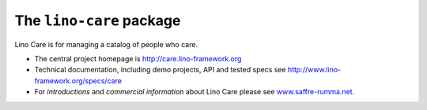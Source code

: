 =========================
The ``lino-care`` package
=========================



.. image:: https://readthedocs.org/projects/lino/badge/?version=latest
    :alt: Documentation Status
    :target: http://lino.readthedocs.io/en/latest/?badge=latest

.. image:: https://coveralls.io/repos/github/lino-framework/care/badge.svg?branch=master
    :target: https://coveralls.io/github/lino-framework/care?branch=master

.. image:: https://travis-ci.org/lino-framework/care.svg?branch=stable
    :target: https://travis-ci.org/lino-framework/care?branch=stable

.. image:: https://img.shields.io/pypi/v/lino-care.svg
    :target: https://pypi.python.org/pypi/lino-care/

.. image:: https://img.shields.io/pypi/l/lino-care.svg
    :target: https://pypi.python.org/pypi/lino-care/

Lino Care is for managing a catalog of people who care.

- The central project homepage is http://care.lino-framework.org

- Technical documentation, including demo projects, API and tested
  specs see http://www.lino-framework.org/specs/care

- For *introductions* and *commercial information* about Lino Care
  please see `www.saffre-rumma.net
  <http://www.saffre-rumma.net/care/>`__.



